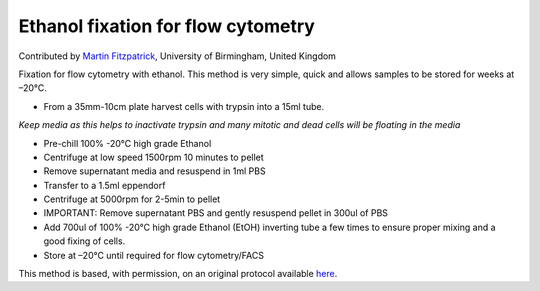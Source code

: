 Ethanol fixation for flow cytometry
========================================================================================================

.. sectionauthor:: mfitzp <martin.fitzpatrick@gmail.com>

Contributed by `Martin Fitzpatrick <http://martinfitzpatrick.name/>`__, University of Birmingham, United Kingdom

Fixation for flow cytometry with ethanol. This method is very simple, quick and
allows samples to be stored for weeks at –20°C.








- From a 35mm-10cm plate harvest cells with trypsin into a 15ml tube.

*Keep media as this helps to inactivate trypsin and many mitotic and dead cells will be floating in the media*



- Pre-chill  100% -20°C high grade Ethanol


- Centrifuge at low speed 1500rpm 10 minutes to pellet


- Remove supernatant media and resuspend in 1ml PBS


- Transfer to a 1.5ml eppendorf


- Centrifuge at 5000rpm for 2-5min to pellet


- IMPORTANT: Remove supernatant PBS and gently resuspend pellet in 300ul of PBS


- Add 700ul of 100% -20°C high grade Ethanol (EtOH) inverting tube a few times to ensure proper mixing and a good fixing of cells.


- Store at –20°C until required for flow cytometry/FACS







This method is based, with permission, on an original protocol available `here <http://sciencetechblog.com/flow-cytometry-users-guide/>`_.
